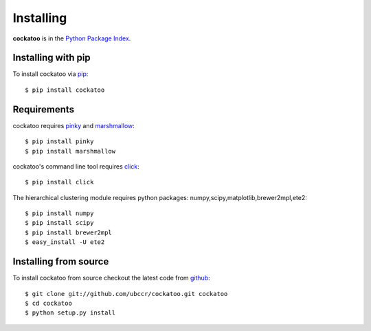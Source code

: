 Installing
======================
.. highlight:: bash

**cockatoo** is in the `Python Package Index <http://pypi.python.org/pypi/cockatoo/>`_.

Installing with pip
-------------------

To install cockatoo via `pip <http://pypi.python.org/pypi/pip>`_::

  $ pip install cockatoo

Requirements
-------------------

cockatoo requires `pinky <https://github.com/ubccr/pinky>`_ and `marshmallow <http://marshmallow.readthedocs.org>`_::

  $ pip install pinky
  $ pip install marshmallow

cockatoo's command line tool requires `click <http://click.pocoo.org/>`_::

  $ pip install click

The hierarchical clustering module requires python packages: numpy,scipy,matplotlib,brewer2mpl,ete2::
    
  $ pip install numpy
  $ pip install scipy
  $ pip install brewer2mpl
  $ easy_install -U ete2

Installing from source
-----------------------

To install cockatoo from source checkout the latest code from `github <https://github.com/ubccr/cockatoo>`_::

  $ git clone git://github.com/ubccr/cockatoo.git cockatoo
  $ cd cockatoo
  $ python setup.py install

